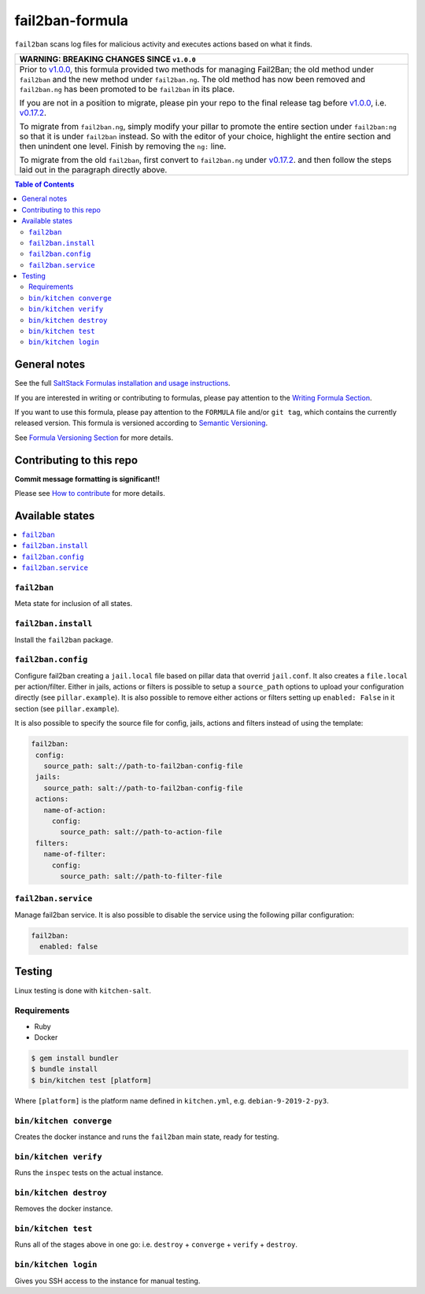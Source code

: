 .. _readme:

fail2ban-formula
================

|img_travis| |img_sr|

.. |img_travis| image:: https://travis-ci.com/saltstack-formulas/fail2ban-formula.svg?branch=master
   :alt: Travis CI Build Status
   :scale: 100%
   :target: https://travis-ci.com/saltstack-formulas/fail2ban-formula
.. |img_sr| image:: https://img.shields.io/badge/%20%20%F0%9F%93%A6%F0%9F%9A%80-semantic--release-e10079.svg
   :alt: Semantic Release
   :scale: 100%
   :target: https://github.com/semantic-release/semantic-release

``fail2ban`` scans log files for malicious activity and executes actions based on what it finds.

.. list-table::
   :name: banner-breaking-changes-v1.0.0
   :header-rows: 1
   :widths: 1

   * - WARNING: BREAKING CHANGES SINCE ``v1.0.0``
   * - Prior to
       `v1.0.0 <https://github.com/saltstack-formulas/fail2ban-formula/releases/tag/v1.0.0>`_,
       this formula provided two methods for managing Fail2Ban;
       the old method under ``fail2ban`` and the new method under ``fail2ban.ng``.
       The old method has now been removed and ``fail2ban.ng`` has been promoted to
       be ``fail2ban`` in its place.

       If you are not in a position to migrate, please pin your repo to the final
       release tag before
       `v1.0.0 <https://github.com/saltstack-formulas/fail2ban-formula/releases/tag/v1.0.0>`_,
       i.e.
       `v0.17.2 <https://github.com/saltstack-formulas/fail2ban-formula/releases/tag/v0.17.2>`_.

       To migrate from ``fail2ban.ng``, simply modify your pillar to promote the
       entire section under ``fail2ban:ng`` so that it is under ``fail2ban`` instead.
       So with the editor of your choice, highlight the entire section and then
       unindent one level.  Finish by removing the ``ng:`` line.

       To migrate from the old ``fail2ban``, first convert to ``fail2ban.ng`` under
       `v0.17.2 <https://github.com/saltstack-formulas/fail2ban-formula/releases/tag/v0.17.2>`_.
       and then follow the steps laid out in the paragraph directly above.

.. contents:: **Table of Contents**

General notes
-------------

See the full `SaltStack Formulas installation and usage instructions
<https://docs.saltstack.com/en/latest/topics/development/conventions/formulas.html>`_.

If you are interested in writing or contributing to formulas, please pay attention to the `Writing Formula Section
<https://docs.saltstack.com/en/latest/topics/development/conventions/formulas.html#writing-formulas>`_.

If you want to use this formula, please pay attention to the ``FORMULA`` file and/or ``git tag``,
which contains the currently released version. This formula is versioned according to `Semantic Versioning <http://semver.org/>`_.

See `Formula Versioning Section <https://docs.saltstack.com/en/latest/topics/development/conventions/formulas.html#versioning>`_ for more details.

Contributing to this repo
-------------------------

**Commit message formatting is significant!!**

Please see `How to contribute <https://github.com/saltstack-formulas/.github/blob/master/CONTRIBUTING.rst>`_ for more details.

Available states
----------------

.. contents::
   :local:

``fail2ban``
^^^^^^^^^^^^

Meta state for inclusion of all states.

``fail2ban.install``
^^^^^^^^^^^^^^^^^^^^

Install the ``fail2ban`` package.

``fail2ban.config``
^^^^^^^^^^^^^^^^^^^

Configure fail2ban creating a ``jail.local`` file based on pillar data that overrid ``jail.conf``. It also creates a ``file.local`` per action/filter. Either in jails, actions or filters is possible to setup a ``source_path`` options to upload your configuration directly (see ``pillar.example``). It is also possible to remove either actions or filters setting up ``enabled: False`` in it section (see ``pillar.example``).

It is also possible to specify the source file for config, jails, actions and filters instead of using the template:

.. code-block:: yaml

  fail2ban:
   config:
     source_path: salt://path-to-fail2ban-config-file
   jails:
     source_path: salt://path-to-fail2ban-config-file
   actions:
     name-of-action:
       config:
         source_path: salt://path-to-action-file
   filters:
     name-of-filter:
       config:
         source_path: salt://path-to-filter-file

``fail2ban.service``
^^^^^^^^^^^^^^^^^^^^

Manage fail2ban service. It is also possible to disable the service using the following pillar configuration:

.. code-block:: yaml

  fail2ban:
    enabled: false


Testing
-------

Linux testing is done with ``kitchen-salt``.

Requirements
^^^^^^^^^^^^

* Ruby
* Docker

.. code-block:: bash

   $ gem install bundler
   $ bundle install
   $ bin/kitchen test [platform]

Where ``[platform]`` is the platform name defined in ``kitchen.yml``,
e.g. ``debian-9-2019-2-py3``.

``bin/kitchen converge``
^^^^^^^^^^^^^^^^^^^^^^^^

Creates the docker instance and runs the ``fail2ban`` main state, ready for testing.

``bin/kitchen verify``
^^^^^^^^^^^^^^^^^^^^^^

Runs the ``inspec`` tests on the actual instance.

``bin/kitchen destroy``
^^^^^^^^^^^^^^^^^^^^^^^

Removes the docker instance.

``bin/kitchen test``
^^^^^^^^^^^^^^^^^^^^

Runs all of the stages above in one go: i.e. ``destroy`` + ``converge`` + ``verify`` + ``destroy``.

``bin/kitchen login``
^^^^^^^^^^^^^^^^^^^^^

Gives you SSH access to the instance for manual testing.
